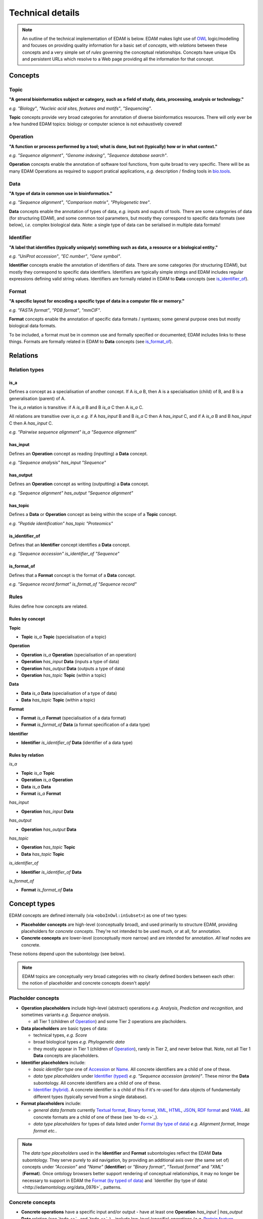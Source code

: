 Technical details
=================

.. note::
  An outline of the technical implementation of EDAM is below.  EDAM makes light use of `OWL <https://www.w3.org/OWL/>`_ logic/modelling and focuses on providing quality information for a basic set of *concepts*, with *relations* between these concepts and a very simple set of *rules* governing the conceptual relationships.  Concepts have unique IDs and persistent URLs which resolve to a Web page providing all the information for that concept.


  
Concepts
--------

Topic
^^^^^
**"A general bioinformatics subject or category, such as a field of study, data, processing, analysis or technology."**

*e.g.* *"Biology"*, *"Nucleic acid sites, features and motifs"*, *"Sequencing"*.

**Topic** concepts provide very broad categories for annotation of diverse bioinformatics resources. There will only ever be a few hundred EDAM topics: biology or computer science is not exhaustively covered!

Operation
^^^^^^^^^
**"A function or process performed by a tool; what is done, but not (typically) how or in what context."**

*e.g.* *"Sequence alignment"*, *"Genome indexing"*, *"Sequence database search"*.

**Operation** concepts enable the annotation of software tool functions, from quite broad to very specific.  There will be as many EDAM Operations as required to support pratical applications, *e.g.* description / finding tools in `bio.tools <https://biotools>`_.

Data
^^^^
**"A type of data in common use in bioinformatics."**

*e.g.* *"Sequence alignment"*, *"Comparison matrix"*, *"Phylogenetic tree"*.

**Data** concepts enable the annotation of types of data, *e.g.* inputs and ouputs of tools.  There are some categories of data (for structuring EDAM), and some common tool parameters, but mostly they correspond to specific data formats (see below), *i.e.* complex biological data.  Note: a single type of data can be serialised in multiple data formats! 


Identifier
^^^^^^^^^^
**"A label that identifies (typically uniquely) something such as data, a resource or a biological entity."**

*e.g.* *"UniProt accession"*, *"EC number"*, *"Gene symbol"*.

**Identifier** concepts enable the annotation of identifiers of data.  There are some categories (for structuring EDAM), but mostly they correspond to specific data identifiers.  Identifiers are typically simple strings and EDAM includes regular expressions defining valid string values.  Identifiers are formally related in EDAM to **Data** concepts (see `is_identifier_of <http://edamontologydocs.readthedocs.io/en/latest/technical_details.html#is-identifier-of>`_).

Format
^^^^^^
**"A specific layout for encoding a specific type of data in a computer file or memory."**

*e.g.* *"FASTA format"*, *"PDB format"*, *"mmCIF"*.

**Format** concepts enable the annotation of specific data formats / syntaxes; some general purpose ones but mostly biological data formats.

To be included, a format must be in common use and formally specified or documented; EDAM includes links to these things.  
Formats are formally related in EDAM to **Data** concepts (see `is_format_of <http://edamontologydocs.readthedocs.io/en/latest/technical_details.html#is-format-of>`_).

Relations
---------

Relation types
^^^^^^^^^^^^^^

is_a
....
Defines a concept as a specialisation of another concept. If A *is_a* B, then A is a specialisation (child) of B, and B is a generalisation (parent) of A.

The *is_a* relation is transitive: if A *is_a* B and B *is_a* C then A *is_a* C.

All relations are transitive over *is_a*: *e.g.* if A *has_input* B and B *is_a* C then A *has_input* C, and if A *is_a* B and B *has_input* C then A *has_input* C.

*e.g.* *"Pairwise sequence alignment"* *is_a* *"Sequence alignment"*

has_input
.........
Defines an **Operation** concept as reading (inputting) a **Data** concept.

*e.g.* *"Sequence analysis"* *has_input* *"Sequence"*

has_output
.........

Defines an **Operation** concept as writing (outputting) a **Data** concept.

*e.g.* *"Sequence alignment"* *has_output* *"Sequence alignment"*

has_topic
.........

Defines a **Data** or **Operation** concept as being within the scope of a **Topic** concept.

*e.g.* *"Peptide identification"* *has_topic* *"Proteomics"*

is_identifier_of
................

Defines that an **Identifier** concept identifies a **Data** concept.

*e.g.* *"Sequence accession"* *is_identifier_of* *"Sequence"*

is_format_of
............

Defines that a **Format** concept is the format of a **Data** concept.

*e.g.* *"Sequence record format"* *is_format_of* *"Sequence record"*


Rules
^^^^^
Rules define how concepts are related.

Rules by concept
................
**Topic**

*   **Topic** *is_a* **Topic**  (specialisation of a topic)

**Operation**

*   **Operation** *is_a* **Operation** (specialisation of an operation)
*   **Operation** *has_input* **Data** (inputs a type of data)
*   **Operation** *has_output* **Data** (outputs a type of data)
*   **Operation** *has_topic* **Topic** (within a topic)

**Data**

*   **Data** *is_a* **Data** (specialisation of a type of data)
*   **Data** *has_topic* **Topic** (within a topic)

**Format**

*   **Format** *is_a* **Format** (specialisation of a data format)
*   **Format** *is_format_of* **Data** (a format specification of a data type)

**Identifier**

*   **Identifier** *is_identifier_of* **Data** (identifier of a data type)

Rules by relation
.................
*is_a*

*   **Topic** *is_a* **Topic**
*   **Operation** *is_a* **Operation**
*   **Data** *is_a* **Data**
*   **Format** *is_a* **Format**

*has_input*

*   **Operation** *has_input* **Data**

*has_output*

*   **Operation** *has_output* **Data**

*has_topic*

*   **Operation** *has_topic* **Topic**
*   **Data** *has_topic* **Topic**

*is_identifier_of*

*   **Identifier** *is_identifier_of* **Data**

*is_format_of*

*   **Format** *is_format_of* **Data**


Concept types
-------------
EDAM concepts are defined internally (via ``<oboInOwl:inSubset>``) as one of two types:
   
- **Placeholder concepts** are high-level (conceptually broad), and used primarily to structure EDAM, providing placeholders for *concrete concepts*. They're not intended to be used much, or at all, for annotation.
- **Concrete concepts** are lower-level (conceptually more narrow) and are intended for annotation.  *All* leaf nodes are concrete.

These notions depend upon the subontology (see below).

.. note::
   EDAM topics are conceptually very broad categories with no clearly defined borders between each other: the notion of placeholder and concrete concepts doesn't apply! 
  
Placholder concepts
^^^^^^^^^^^^^^^^^^^
- **Operation placeholders** include high-level (abstract) operations *e.g.* *Analysis*, *Prediction and recognition*, and sometimes variants *e.g.* *Sequence analysis*.
  
  - all Tier 1 (children of `Operation <http://edamontology.org/data_0004>`_) and some Tier 2 operations are placholders.
    
- **Data placeholders** are basic types of data:

  - technical types, *e.g.* *Score*
  - broad biological types *e.g.* *Phylogenetic data*
  - they mostly appear in Tier 1 (children of `Operation <http://edamontology.org/data_0004>`_), rarely in Tier 2, and never below that.  Note, not all Tier 1 **Data** concepts are placeholders.

- **Identifier placeholders** include: 

  - *basic identifier type* one of `Accession <http://edamontology.org/data_2091>`_ or `Name <http://edamontology.org/data_2099>`_.  All concrete identifiers are a child of one of these.
  - *data type placeholders* under `Identifier (typed) <http://edamontology.org/data_0976>`_ *e.g.* *"Sequence accession (protein)"*. These mirror the **Data** subontology.  All concrete identifiers are a child of one of these.
  - `Identifier (hybrid) <http://edamontology.org/data_2109>`_.  A concrete identifier is a child of this if it's re-used for data objects of fundamentally different types (typically served from a single database).

- **Format placeholders** include:

  - *general data formats* currently `Textual format <http://edamontology.org/format_2330>`_, `Binary format <http://edamontology.org/format_2333>`_, `XML <http://edamontology.org/format_2332>`_, `HTML <http://edamontology.org/format_2331>`_, `JSON <http://edamontology.org/format_3464>`_, `RDF format <http://edamontology.org/format_2376>`_ and `YAML <http://edamontology.org/format_3750>`_. All concrete formats are a child of one of these (see `to-do <>`_).
  - *data type placeholders* for types of data listed under `Format (by type of data) <http://edamontology.org/format_2350>`_ *e.g.* *Alignment format*, *Image format* *etc.*.  


.. note::
   The *data type placeholders* used in the **Identifier** and **Format** subontologies reflect the EDAM **Data** subontology.  They serve purely to aid navigation, by providing an additional axis over (the same set of) concepts under *"Accesion"* and *"Name"* (**Identifier**) or *"Binary format"*, *"Textual format"* and *"XML"* (**Format**).  Once ontology browsers better support rendering of conceptual relationships, it may no longer be necessary to support in EDAM the `Format (by typed of data) <http://edamontology.org/format_2350>`_ and `Identifier (by type of data)<http://edamontology.org/data_0976>`_ patterns. 

	
Concrete concepts
^^^^^^^^^^^^^^^^^

- **Concrete operations** have a specific input and/or output
  - have at least one **Operation** *has_input* | *has_output* **Data** relation (see `todo <>`_ and `todo <>`_)
  - include low-level (specific) operations (*e.g.* `Protein feature detection <http://edamontology.org/operation_3092>`_) and in some cases variants (*e.g.* `Protein binding site prediction <http://edamontology.org/operation_2575>`_) and sub-variants (*e.g.* `Protein-nucleic acid binding prediction <http://edamontology.org/operation_0420>`_)
  - maximum of 3 concrete operations in a chain (see `todo <>`_).

- **Concrete data types** have a specific serialisation format
  - have one **Format** *is_format_of* **Data** relation (see `todo <>`_ and `todo <>`_)
  - maximum of 2 concrete data types in a chain (see `todo <>`_)

- **Concrete identifers** have a corresponding data type
  - have one **Identifier** *is_identifier_of* **Data** relation (see `todo <>`_ and `todo <>`_)
  - normally have a regular expression pattern defining valid syntax of identifier instances (see `todo <>`_)
  - no maximum chain (it depends on extant identifiers)
      
- **Concrete data formats** have a formal, public syntax specification
  - have one ``<specification>`` annotation linking to the format specification (see `todo <>`_)
  - in some cases, as practical necessity, there are format variants and sub-variants, *e.g.* *EMBL-like (XML)* and *FASTA-like (text)*
  - no maximum chain (it depends on extant formats)

.. note::
   The notions of "placeholder", "concrete", "broad", "narrow" *etc.* are of course not hard and fast.  As a work in progress, all placholders and concrete concepts will be formally annotated as such, this `under discussion <https://github.com/edamontology/edamontology/issues/265>`_.  The addition of *has_input* and *has_output* relations is also a work in progress.




Terms and synonyms
------------------
EDAM uses the following types of synonym:

- **Exact** synonym  - a standard synonym (same meaning) of the primary term
- **Narrow** synonym - specialisms of the primary term
- **Broad** synonym - generalisations of the primary term

All terms (primary and synonyms) are unique within a subontology, and (with a few exceptions) are unique *between* subontologies, too.  




    
Identifiers & persistent URLs
-----------------------------
Each EDAM concept has an alphanumerical identifier that uniquely identifies that concept. The general form is:

* ``<namespace>_<4-digit-ID>``

where ``<namespace>`` refers to an EDAM subontology, one of:

* ``topic``
* ``operation``
* ``data``
* ``format``

and ``<4-digit-ID>`` uses numbers from 0 to 9.  Note this number is unique across all subontologies.

The IDs are used in URLs that resolve to information about the concept, *e.g.*:  
* ``topic_0121``
* http://edamontology.org/topic_0121

These identifiers (and the URLs) persist between versions: a given ID and URI are guaranteed to continue identifying the same concept. This does *not* imply that terms, definitions and other information remains constant, but the IDs *will* remain essentially true to the original concept.

Occasionally, concepts become *deprecated* - designated as not being recommended for use.  Deprecated concepts also persist; they are removed and will maintain their ID and URI. EDAM developers adhere to rules on `deprecatation <http://edamontologydocs.readthedocs.io/en/latest/editors_guide.html#deprecating-concepts>`_, *e.g.* a replacement concept, or suggested replacement is given for all deprecated concepts.  
